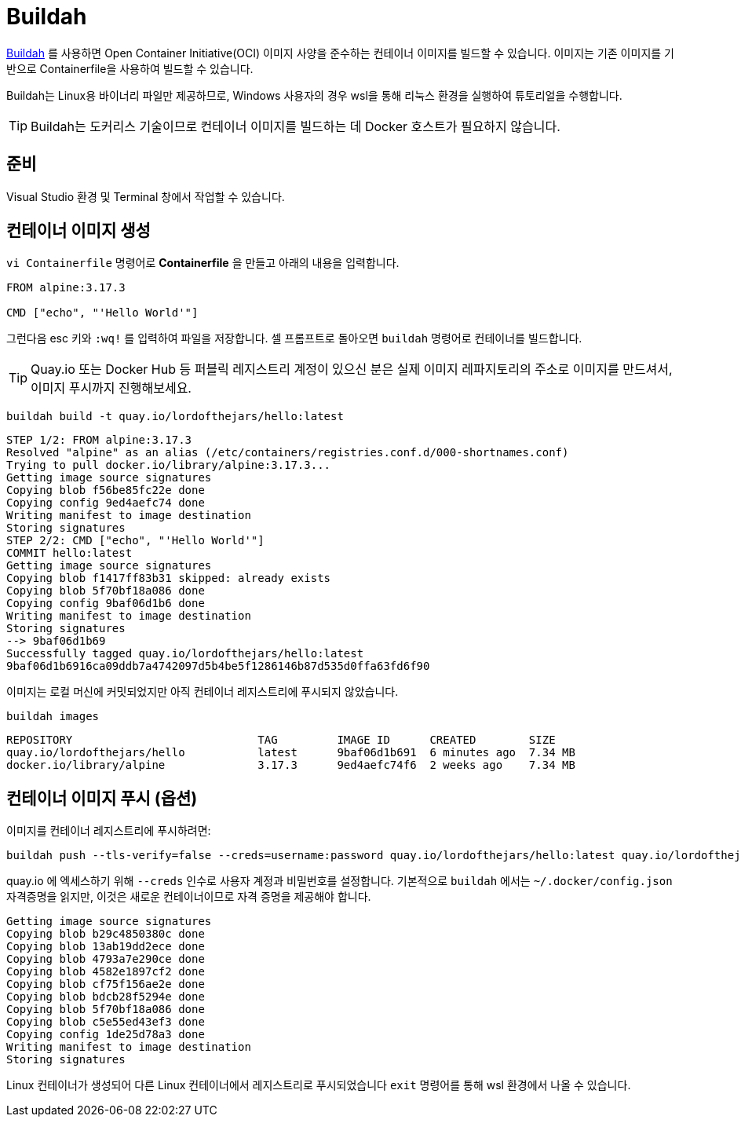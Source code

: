 = Buildah

https://buildah.io[Buildah] 를 사용하면 Open Container Initiative(OCI) 이미지 사양을 준수하는 컨테이너 이미지를 빌드할 수 있습니다. 
이미지는 기존 이미지를 기반으로 Containerfile을 사용하여 빌드할 수 있습니다.

Buildah는 Linux용 바이너리 파일만 제공하므로, Windows 사용자의 경우 wsl을 통해 리눅스 환경을 실행하여 튜토리얼을 수행합니다.

TIP: Buildah는 도커리스 기술이므로 컨테이너 이미지를 빌드하는 데 Docker 호스트가 필요하지 않습니다.

== 준비

Visual Studio 환경 및 Terminal 창에서 작업할 수 있습니다.

== 컨테이너 이미지 생성

`vi Containerfile` 명령어로 *Containerfile* 을 만들고 아래의 내용을 입력합니다.

[.console-input]
[source,bash,subs="+macros,+attributes"]
----
FROM alpine:3.17.3

CMD ["echo", "'Hello World'"]
----

그런다음 esc 키와 `:wq!` 를 입력하여 파일을 저장합니다.
셀 프롬프트로 돌아오면 `buildah` 명령어로 컨테이너를 빌드합니다.

TIP: Quay.io 또는 Docker Hub 등 퍼블릭 레지스트리 계정이 있으신 분은 실제 이미지 레파지토리의 주소로 이미지를 만드셔서, 이미지 푸시까지 진행해보세요.

[.console-input]
[source,bash,subs="+macros,+attributes"]
----
buildah build -t quay.io/lordofthejars/hello:latest
----

[.console-output]
[source,bash,subs="+macros,+attributes"]
----
STEP 1/2: FROM alpine:3.17.3
Resolved "alpine" as an alias (/etc/containers/registries.conf.d/000-shortnames.conf)
Trying to pull docker.io/library/alpine:3.17.3...
Getting image source signatures
Copying blob f56be85fc22e done
Copying config 9ed4aefc74 done
Writing manifest to image destination
Storing signatures
STEP 2/2: CMD ["echo", "'Hello World'"]
COMMIT hello:latest
Getting image source signatures
Copying blob f1417ff83b31 skipped: already exists
Copying blob 5f70bf18a086 done
Copying config 9baf06d1b6 done
Writing manifest to image destination
Storing signatures
--> 9baf06d1b69
Successfully tagged quay.io/lordofthejars/hello:latest
9baf06d1b6916ca09ddb7a4742097d5b4be5f1286146b87d535d0ffa63fd6f90
----

이미지는 로컬 머신에 커밋되었지만 아직 컨테이너 레지스트리에 푸시되지 않았습니다.

[.console-input]
[source,bash,subs="+macros,+attributes"]
----
buildah images
----

[.console-output]
[source,bash,subs="+macros,+attributes"]
----
REPOSITORY                            TAG         IMAGE ID      CREATED        SIZE
quay.io/lordofthejars/hello           latest      9baf06d1b691  6 minutes ago  7.34 MB
docker.io/library/alpine              3.17.3      9ed4aefc74f6  2 weeks ago    7.34 MB
----

== 컨테이너 이미지 푸시 (옵션)

이미지를 컨테이너 레지스트리에 푸시하려면:

[.console-input]
[source,bash,subs="+macros,+attributes"]
----
buildah push --tls-verify=false --creds=username:password quay.io/lordofthejars/hello:latest quay.io/lordofthejars/hello:latest
----

quay.io 에 엑세스하기 위해 `--creds` 인수로 사용자 계정과 비밀번호를 설정합니다. 
기본적으로 `buildah` 에서는 `~/.docker/config.json` 자격증명을 읽지만, 이것은 새로운 컨테이너이므로 자격 증명을 제공해야 합니다.

[.console-output]
[source,text]
----
Getting image source signatures
Copying blob b29c4850380c done
Copying blob 13ab19dd2ece done
Copying blob 4793a7e290ce done
Copying blob 4582e1897cf2 done
Copying blob cf75f156ae2e done
Copying blob bdcb28f5294e done
Copying blob 5f70bf18a086 done
Copying blob c5e55ed43ef3 done
Copying config 1de25d78a3 done
Writing manifest to image destination
Storing signatures
----

Linux 컨테이너가 생성되어 다른 Linux 컨테이너에서 레지스트리로 푸시되었습니다
`exit` 명령어를 통해 wsl 환경에서 나올 수 있습니다.
